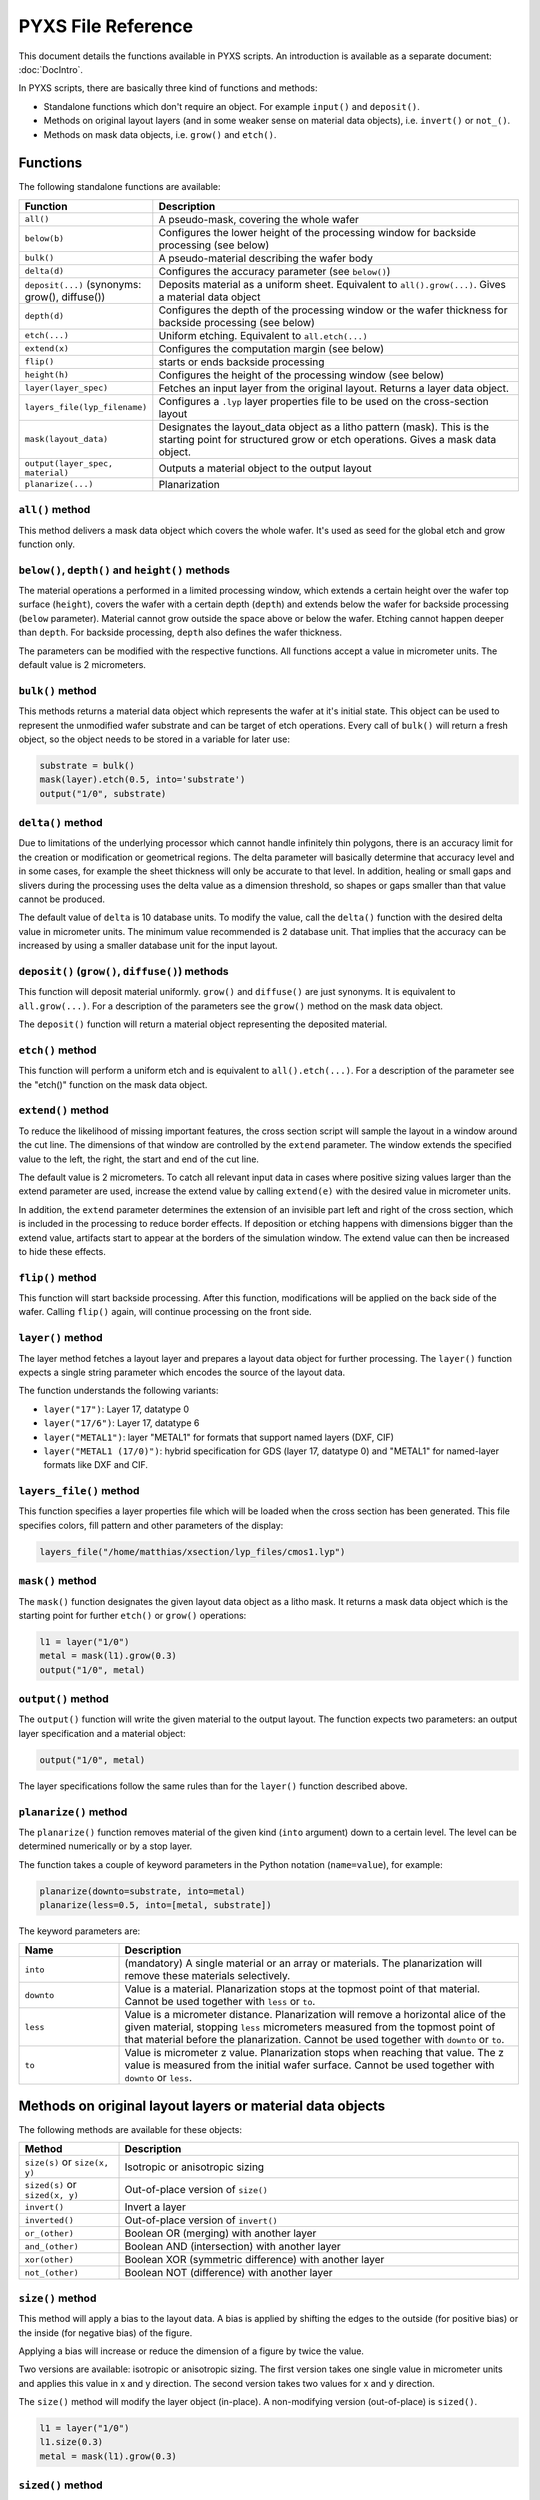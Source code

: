 .. _DocReference:

PYXS File Reference
===================


This document details the functions available in PYXS scripts. An
introduction is available as a separate document:
:doc:`DocIntro`.

In PYXS scripts, there are basically three kind of functions and
methods:

* Standalone functions which don't require an object. For example
  ``input()`` and ``deposit()``.
* Methods on original layout layers (and in some weaker sense on
  material data objects), i.e. ``invert()`` or ``not_()``.
* Methods on mask data objects, i.e. ``grow()`` and ``etch()``.

Functions
---------

The following standalone functions are available:

.. list-table::
    :widths: 15 60
    :header-rows: 1

    * - Function
      - Description
    * - ``all()``
      - A pseudo-mask, covering the whole wafer
    * - ``below(b)``
      - Configures the lower height of the processing window for
        backside processing (see below)
    * - ``bulk()``
      - A pseudo-material describing the wafer body
    * - ``delta(d)``
      - Configures the accuracy parameter (see ``below()``)
    * - ``deposit(...)`` (synonyms: grow(), diffuse())
      - Deposits material as a uniform sheet. Equivalent to
        ``all().grow(...)``. Gives a material data object
    * - ``depth(d)``
      - Configures the depth of the processing window or the wafer
        thickness for backside processing (see below)
    * - ``etch(...)``
      - Uniform etching. Equivalent to ``all.etch(...)``
    * - ``extend(x)``
      - Configures the computation margin (see below)
    * - ``flip()``
      - starts or ends backside processing
    * - ``height(h)``
      - Configures the height of the processing window (see below)
    * - ``layer(layer_spec)``
      - Fetches an input layer from the original layout. Returns a layer
        data object.
    * - ``layers_file(lyp_filename)``
      - Configures a ``.lyp`` layer properties file to be used on the
        cross-section layout
    * - ``mask(layout_data)``
      - Designates the layout_data object as a litho pattern (mask).
        This is the starting point for structured grow or etch
        operations. Gives a mask data object.
    * - ``output(layer_spec, material)``
      - Outputs a material object to the output layout
    * - ``planarize(...)``
      - Planarization

``all()`` method
^^^^^^^^^^^^^^^^

This method delivers a mask data object which covers the whole wafer.
It's used as seed for the global etch and grow function only.

``below()``, ``depth()`` and ``height()`` methods
^^^^^^^^^^^^^^^^^^^^^^^^^^^^^^^^^^^^^^^^^^^^^^^^^

The material operations a performed in a limited processing window,
which extends a certain height over the wafer top surface (``height``),
covers the wafer with a certain depth (``depth``) and extends below the
wafer for backside processing (``below`` parameter). Material cannot grow
outside the space above or below the wafer. Etching cannot happen
deeper than ``depth``. For backside processing, ``depth`` also defines the
wafer thickness.

The parameters can be modified with the respective functions. All
functions accept a value in micrometer units. The default value is
2 micrometers.

``bulk()`` method
^^^^^^^^^^^^^^^^^

This methods returns a material data object which represents the wafer
at it's initial state. This object can be used to represent the
unmodified wafer substrate and can be target of etch operations. Every
call of ``bulk()`` will return a fresh object, so the object needs to be
stored in a variable for later use:

.. code-block:: python

    substrate = bulk()
    mask(layer).etch(0.5, into='substrate')
    output("1/0", substrate)

``delta()`` method
^^^^^^^^^^^^^^^^^^

Due to limitations of the underlying processor which cannot handle
infinitely thin polygons, there is an accuracy limit for the creation
or modification or geometrical regions. The delta parameter will
basically determine that accuracy level and in some cases, for example
the sheet thickness will only be accurate to that level. In addition,
healing or small gaps and slivers during the processing uses the delta
value as a dimension threshold, so shapes or gaps smaller than that
value cannot be produced.

The default value of ``delta`` is 10 database units. To modify the value,
call the ``delta()`` function with the desired delta value in micrometer
units. The minimum value recommended is 2 database unit. That implies
that the accuracy can be increased by using a smaller database unit for
the input layout.

``deposit()`` (``grow()``, ``diffuse()``) methods
^^^^^^^^^^^^^^^^^^^^^^^^^^^^^^^^^^^^^^^^^^^^^^^^^

This function will deposit material uniformly. ``grow()`` and ``diffuse()``
are just synonyms. It is equivalent to ``all.grow(...)``. For a
description of the parameters see the ``grow()`` method on the mask data
object.

The ``deposit()`` function will return a material object representing the
deposited material.

``etch()`` method
^^^^^^^^^^^^^^^^^

This function will perform a uniform etch and is equivalent to
``all().etch(...)``. For a description of the parameter see the
"etch()" function on the mask data object.

``extend()`` method
^^^^^^^^^^^^^^^^^^^

To reduce the likelihood of missing important features, the cross
section script will sample the layout in a window around the cut line.
The dimensions of that window are controlled by the ``extend`` parameter.
The window extends the specified value to the left, the right, the start
and end of the cut line.

The default value is 2 micrometers. To catch all relevant input data in
cases where positive sizing values larger than the extend parameter are
used, increase the extend value by calling ``extend(e)`` with the desired
value in micrometer units.

In addition, the ``extend`` parameter determines the extension of an
invisible part left and right of the cross section, which is included
in the processing to reduce border effects. If deposition or etching
happens with dimensions bigger than the extend value, artifacts start
to appear at the borders of the simulation window. The extend value can
then be increased to hide these effects.

``flip()`` method
^^^^^^^^^^^^^^^^^

This function will start backside processing. After this function,
modifications will be applied on the back side of the wafer. Calling
``flip()`` again, will continue processing on the front side.

``layer()`` method
^^^^^^^^^^^^^^^^^^

The layer method fetches a layout layer and prepares a layout data
object for further processing. The ``layer()`` function expects a single
string parameter which encodes the source of the layout data.

The function understands the following variants:

* ``layer("17")``: Layer 17, datatype 0
* ``layer("17/6")``: Layer 17, datatype 6
* ``layer("METAL1")``: layer "METAL1" for formats that support
  named layers (DXF, CIF)
* ``layer("METAL1 (17/0)")``: hybrid specification for GDS
  (layer 17, datatype 0) and "METAL1" for named-layer formats like DXF
  and CIF.

``layers_file()`` method
^^^^^^^^^^^^^^^^^^^^^^^^

This function specifies a layer properties file which will be loaded
when the cross section has been generated. This file specifies colors,
fill pattern and other parameters of the display:

.. code-block:: python

    layers_file("/home/matthias/xsection/lyp_files/cmos1.lyp")

``mask()`` method
^^^^^^^^^^^^^^^^^

The ``mask()`` function designates the given layout data object as a litho
mask. It returns a mask data object which is the starting point for
further ``etch()`` or ``grow()`` operations:

.. code-block:: python

    l1 = layer("1/0")
    metal = mask(l1).grow(0.3)
    output("1/0", metal)

``output()`` method
^^^^^^^^^^^^^^^^^^^

The ``output()`` function will write the given material to the output
layout. The function expects two parameters: an output layer
specification and a material object:

.. code-block:: python

    output("1/0", metal)

The layer specifications follow the same rules than for the ``layer()``
function described above.

``planarize()`` method
^^^^^^^^^^^^^^^^^^^^^^

The ``planarize()`` function removes material of the given kind (``into``
argument) down to a certain level. The level can be determined
numerically or by a stop layer.

The function takes a couple of keyword parameters in the Python notation
(``name=value``), for example:

.. code-block:: python

    planarize(downto=substrate, into=metal)
    planarize(less=0.5, into=[metal, substrate])

The keyword parameters are:

.. list-table::
    :widths: 15 60
    :header-rows: 1

    * - Name
      - Description
    * - ``into``
      - (mandatory) A single material or an array or materials. The
        planarization will remove these materials selectively.
    * - ``downto``
      - Value is a material. Planarization stops at the topmost point
        of that material. Cannot be used together with ``less`` or ``to``.
    * - ``less``
      - Value is a micrometer distance. Planarization will remove a
        horizontal alice of the given material, stopping ``less``
        micrometers measured from the topmost point of that material
        before the planarization. Cannot be used together with ``downto``
        or ``to``.
    * - ``to``
      - Value is micrometer z value. Planarization stops when reaching
        that value. The z value is measured from the initial wafer
        surface. Cannot be used together with ``downto`` or ``less``.


Methods on original layout layers or material data objects
----------------------------------------------------------

The following methods are available for these objects:

.. list-table::
    :widths: 15 60
    :header-rows: 1

    * - Method
      - Description
    * - ``size(s)`` or ``size(x, y)``
      - Isotropic or anisotropic sizing
    * - ``sized(s)`` or ``sized(x, y)``
      - Out-of-place version of ``size()``
    * - ``invert()``
      - Invert a layer
    * - ``inverted()``
      - Out-of-place version of ``invert()``
    * - ``or_(other)``
      - Boolean OR (merging) with another layer
    * - ``and_(other)``
      - Boolean AND (intersection) with another layer
    * - ``xor(other)``
      - Boolean XOR (symmetric difference) with another layer
    * - ``not_(other)``
      - Boolean NOT (difference) with another layer

``size()`` method
^^^^^^^^^^^^^^^^^^^^^^

This method will apply a bias to the layout data. A bias is applied by
shifting the edges to the outside (for positive bias) or the inside
(for negative bias) of the figure.

Applying a bias will increase or reduce the dimension of a figure by
twice the value.

Two versions are available: isotropic or anisotropic sizing. The first
version takes one single value in micrometer units and applies this value
in x and y direction. The second version takes two values for x and y
direction.

The ``size()`` method will modify the layer object (in-place). A
non-modifying version (out-of-place) is ``sized()``.

.. code-block:: python

    l1 = layer("1/0")
    l1.size(0.3)
    metal = mask(l1).grow(0.3)

``sized()`` method
^^^^^^^^^^^^^^^^^^

Same as ``size()``, but returns a new layout data object rather than
modifying it:

.. code-block:: python

    l1 = layer("1/0")
    l1_sized = l1.sized(0.3)
    metal = mask(l1_sized).grow(0.3)
    # l1 can still be used in the original form

``invert()`` method
^^^^^^^^^^^^^^^^^^^

Inverts a layer (creates layout where nothing is drawn and vice versa).
This method modifies the layout data object (in-place):

.. code-block:: python

    l1 = layer("1/0")
    l1.invert()
    metal = mask(l1).grow(0.3)

A non-modifying version (out-of-place) is ``inverted()``.

``inverted()`` method
^^^^^^^^^^^^^^^^^^^^^

Returns a new layout data object representing the inverted source
layout:

.. code-block:: python

    l1 = layer("1/0")
    l1_inv = l1.inverted()
    metal = mask(l1_inv).grow(0.3)
    # l1 can still be used in the original form

``or_()``, ``and_()``, ``xor()``, ``not_()`` methods
^^^^^^^^^^^^^^^^^^^^^^^^^^^^^^^^^^^^^^^^^^^^^^^^^^^^

These methods perform boolean operations. Their notation is somewhat
unusual but follows the method notation of Python:

.. code-block:: python

    l1 = layer("1/0")
    l2 = layer("2/0")
    one_of_them = l1.xor(l2)

Here is the output of the operations:

.. list-table::
    :widths: 10 10 15 15 15 15
    :header-rows: 1

    * - layer ``a``
      - layer ``b``
      - ``a.or_(b)``
      - ``a.and_(b)``
      - ``a.xor(b)``
      - ``a.not_(b)``
    * - clear
      - clear
      - clear
      - clear
      - clear
      - clear
    * - drawn
      - clear
      - drawn
      - clear
      - drawn
      - drawn
    * - clear
      - drawn
      - drawn
      - clear
      - drawn
      - clear
    * - drawn
      - drawn
      - drawn
      - drawn
      - clear
      - clear


Methods on mask data objects: ``grow()`` and ``etch()``
-------------------------------------------------------

The following methods are available for mask data objects:

.. list-table::
    :widths: 15 60
    :header-rows: 1

    * - Method
      - Description
    * - ``grow(...)``
      - Deposition of material where this mask is present
    * - ``etch(...)``
      - Removal of material where this mask is present

``grow()`` method
^^^^^^^^^^^^^^^^^

This method is important and has a rich parameter set, so it is
described in an individual document here: :doc:`DocGrow`.

``etch()`` method
^^^^^^^^^^^^^^^^^

This method is important and has a rich parameter set, so it is
described in an individual document here: :doc:`DocEtch`.
